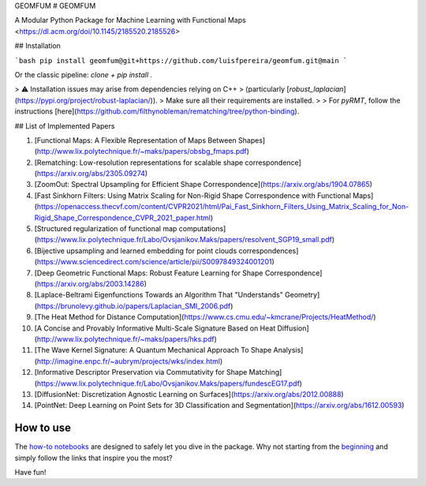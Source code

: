 GEOMFUM
# GEOMFUM

A Modular Python Package for Machine Learning with Functional Maps  
<https://dl.acm.org/doi/10.1145/2185520.2185526>

## Installation

```bash
pip install geomfum@git+https://github.com/luisfpereira/geomfum.git@main
```

Or the classic pipeline: `clone + pip install .`

> ⚠️ Installation issues may arise from dependencies relying on C++  
> (particularly [`robust_laplacian`](https://pypi.org/project/robust-laplacian/)).  
> Make sure all their requirements are installed.  
>
> For `pyRMT`, follow the instructions [here](https://github.com/filthynobleman/rematching/tree/python-binding).

## List of Implemented Papers

1. [Functional Maps: A Flexible Representation of Maps Between Shapes](http://www.lix.polytechnique.fr/~maks/papers/obsbg_fmaps.pdf)
2. [Rematching: Low-resolution representations for scalable shape correspondence](https://arxiv.org/abs/2305.09274)
3. [ZoomOut: Spectral Upsampling for Efficient Shape Correspondence](https://arxiv.org/abs/1904.07865)
4. [Fast Sinkhorn Filters: Using Matrix Scaling for Non-Rigid Shape Correspondence with Functional Maps](https://openaccess.thecvf.com/content/CVPR2021/html/Pai_Fast_Sinkhorn_Filters_Using_Matrix_Scaling_for_Non-Rigid_Shape_Correspondence_CVPR_2021_paper.html)
5. [Structured regularization of functional map computations](https://www.lix.polytechnique.fr/Labo/Ovsjanikov.Maks/papers/resolvent_SGP19_small.pdf)
6. [Bijective upsampling and learned embedding for point clouds correspondences](https://www.sciencedirect.com/science/article/pii/S0097849324001201)
7. [Deep Geometric Functional Maps: Robust Feature Learning for Shape Correspondence](https://arxiv.org/abs/2003.14286)
8. [Laplace-Beltrami Eigenfunctions Towards an Algorithm That "Understands" Geometry](https://brunolevy.github.io/papers/Laplacian_SMI_2006.pdf)
9. [The Heat Method for Distance Computation](https://www.cs.cmu.edu/~kmcrane/Projects/HeatMethod/)
10. [A Concise and Provably Informative Multi-Scale Signature Based on Heat Diffusion](http://www.lix.polytechnique.fr/~maks/papers/hks.pdf)
11. [The Wave Kernel Signature: A Quantum Mechanical Approach To Shape Analysis](http://imagine.enpc.fr/~aubrym/projects/wks/index.html)
12. [Informative Descriptor Preservation via Commutativity for Shape Matching](https://www.lix.polytechnique.fr/Labo/Ovsjanikov.Maks/papers/fundescEG17.pdf)
13. [DiffusionNet: Discretization Agnostic Learning on Surfaces](https://arxiv.org/abs/2012.00888)
14. [PointNet: Deep Learning on Point Sets for 3D Classification and Segmentation](https://arxiv.org/abs/1612.00593)

How to use
----------

The `how-to notebooks <./notebooks/how_to>`_ are designed to safely let you dive in the package.
Why not starting from the `beginning <./notebooks/how_to/load_mesh_from_file.ipynb>`_ and simply follow the links that inspire you the most?

Have fun!
